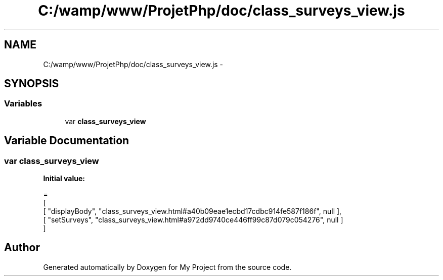 .TH "C:/wamp/www/ProjetPhp/doc/class_surveys_view.js" 3 "Sun May 8 2016" "My Project" \" -*- nroff -*-
.ad l
.nh
.SH NAME
C:/wamp/www/ProjetPhp/doc/class_surveys_view.js \- 
.SH SYNOPSIS
.br
.PP
.SS "Variables"

.in +1c
.ti -1c
.RI "var \fBclass_surveys_view\fP"
.br
.in -1c
.SH "Variable Documentation"
.PP 
.SS "var class_surveys_view"
\fBInitial value:\fP
.PP
.nf
=
[
    [ "displayBody", "class_surveys_view\&.html#a40b09eae1ecbd17cdbc914fe587f186f", null ],
    [ "setSurveys", "class_surveys_view\&.html#a972dd9740ce446ff99c87d079c054276", null ]
]
.fi
.SH "Author"
.PP 
Generated automatically by Doxygen for My Project from the source code\&.
